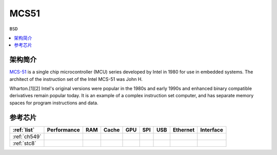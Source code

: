 
.. _mcs51:

MCS51
===============

``BSD``

.. contents::
    :local:

架构简介
--------------

`MCS-51 <https://en.wikipedia.org/wiki/8051>`_ is a single chip microcontroller (MCU) series developed by Intel in 1980 for use in embedded systems.
The architect of the instruction set of the Intel MCS-51 was John H.

Wharton.[1][2] Intel's original versions were popular in the 1980s and early 1990s and enhanced binary compatible derivatives remain popular today.
It is an example of a complex instruction set computer, and has separate memory spaces for program instructions and data.


参考芯片
--------------


.. list-table::
    :header-rows:  1

    * - :ref:`list`
      - Performance
      - RAM
      - Cache
      - GPU
      - SPI
      - USB
      - Ethernet
      - Interface
    * - :ref:`ch549`
      -
      -
      -
      -
      -
      -
      -
      -
    * - :ref:`stc8`
      -
      -
      -
      -
      -
      -
      -
      -
